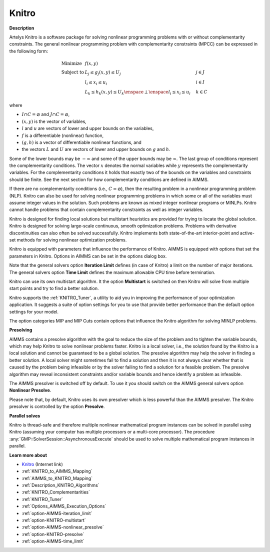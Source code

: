 Knitro
======

**Description** 

Artelys Knitro is a software package for solving nonlinear programming problems with or without complementarity constraints. The general nonlinear programming problem with complementarity constraints (MPCC) can be expressed in the following form:


.. math::

    \begin{array}{ll}
    \text{Minimize} & f(x,y) \\
    \text{Subject to} & L_j \le g_j(x,y) \le U_j \quad & j \in J \\
    & l_i \le x_i \le u_i \quad & i \in I \\
    & L_k \le h_k(x,y) \le U_k \enspace \perp \enspace l_i \le x_i \le u_i \quad & k \in C
    \end{array}

where

* :math:`I \cap C = \varnothing` and :math:`J \cap C = \varnothing`,
* :math:`(x,y)` is the vector of variables,
* :math:`l` and :math:`u` are vectors of lower and upper bounds on the variables,
* :math:`f` is a differentiable (nonlinear) function,
* :math:`(g,h)` is a vector of differentiable nonlinear functions, and
* the vectors :math:`L` and :math:`U` are vectors of lower and upper bounds on :math:`g` and :math:`h`.


Some of the lower bounds may be :math:`-\infty` and some of the upper bounds may be :math:`\infty`. The last group of conditions represent the complementarity conditions.
The vector :math:`x` denotes the normal variables while :math:`y` represents the complementarity variables. For the complementarity conditions it holds that exactly two
of the bounds on the variables and constraints should be finite. See the next section for how complementarity conditions are defined in AIMMS.

If there are no complementarity conditions (i.e., :math:`C = \varnothing`), then the resulting problem in a nonlinear programming problem (NLP).
Knitro can also be used for solving nonlinear programming problems in which some or all of the variables must assume integer values in the solution.
Such problems are known as mixed integer nonlinear programs or MINLPs. Knitro cannot handle problems that contain complementarity constraints as well as integer variables.

Knitro is designed for finding local solutions but multistart heuristics are provided for trying to locate the global solution. Knitro is designed for solving large-scale continuous, smooth optimization problems. Problems with derivative discontinuities can also often be solved successfully. Knitro implements both state-of-the-art interior-point and active-set methods for solving nonlinear optimization problems.

Knitro is equipped with parameters that influence the performance of Knitro. AIMMS is equipped with options that set the parameters in Knitro. Options in AIMMS can be set in the options dialog box.

Note that the general solvers option **Iteration Limit**  defines (in case of Knitro) a limit on the number of major iterations. The general solvers option **Time Limit**  defines the maximum allowable CPU time before termination.

Knitro can use its own multistart algorithm. It the option **Multistart**  is switched on then Knitro will solve from multiple start points and try to find a better solution.

Knitro supports the :ref:`KNITRO_Tuner`, a utility to aid you in improving the performance of your optimization application. It suggests a suite of option settings for you to use that provide better performance than the default option settings for your model.

The option categories MIP and MIP Cuts contain options that influence the Knitro algorithm for solving MINLP problems.


**Presolving** 

AIMMS contains a presolve algorithm with the goal to reduce the size of the problem and to tighten the variable bounds, 
which may help Knitro to solve nonlinear problems faster. 
Knitro is a local solver, i.e., the solution found by the Knitro is a local solution and cannot be guaranteed to be a global solution. 
The presolve algorithm may help the solver in finding a better solution. 
A local solver might sometimes fail to find a solution and then it is not always clear whether that is caused 
by the problem being infeasible or by the solver failing to find a solution for a feasible problem. 
The presolve algorithm may reveal inconsistent constraints and/or variable bounds and hence identify a problem as infeasible.

The AIMMS presolver is switched off by default. To use it you should switch on the AIMMS general solvers option **Nonlinear Presolve**.

Please note that, by default, Knitro uses its own presolver which is less powerful than the AIMMS presolver. 
The Knitro presolver is controlled by the option **Presolve**.


**Parallel solves** 

Knitro is thread-safe and therefore multiple nonlinear mathematical program instances can be solved in parallel using Knitro (assuming your computer has multiple processors or a multi-core processor). 
The procedure :any:`GMP::SolverSession::AsynchronousExecute` should be used to solve multiple mathematical program instances in parallel.


**Learn more about** 

*	`Knitro <https://www.artelys.com/solvers/knitro/>`_ (Internet link)
*	:ref:`KNITRO_to_AIMMS_Mapping` 
*	:ref:`AIMMS_to_KNITRO_Mapping`  
*	:ref:`Description_KNITRO_Algorithms` 
*	:ref:`KNITRO_Complementarities` 
*	:ref:`KNITRO_Tuner` 
*	:ref:`Options_AIMMS_Execution_Options`  
*	:ref:`option-AIMMS-iteration_limit`  
*	:ref:`option-KNITRO-multistart`  
*	:ref:`option-AIMMS-nonlinear_presolve` 
*	:ref:`option-KNITRO-presolve`  
*	:ref:`option-AIMMS-time_limit`  

